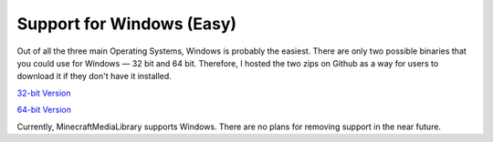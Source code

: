 Support for Windows (Easy)
==============================================================

.. image:: https://www.freeiconspng.com/thumbs/windows-icon-png/cute-ball-windows-icon-png-16.png

Out of all the three main Operating Systems, Windows is probably the easiest. There are only two possible
binaries that you could use for Windows — 32 bit and 64 bit. Therefore, I hosted the two zips on Github
as a way for users to download it if they don't have it installed.

`32-bit Version <https://github.com/MinecraftMediaLibrary/VLC-Release-Mirror/tree/master/win32>`__

`64-bit Version <https://github.com/MinecraftMediaLibrary/VLC-Release-Mirror/tree/master/win64>`__

Currently, MinecraftMediaLibrary supports Windows. There are no plans for removing support in the near future.

